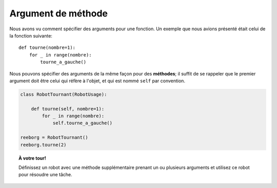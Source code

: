 Argument de méthode
---------------------

Nous avons vu comment spécifier des arguments pour une fonction.
Un exemple que nous avions présenté était celui de la fonction suivante::

    def tourne(nombre=1):
        for _ in range(nombre):
            tourne_a_gauche()

Nous pouvons spécifier des arguments de la même façon pour des
**méthodes**; il suffit de se rappeler que le premier argument doit
être celui qui réfère à l'objet, et qui est nommé ``self`` par convention.

.. code-block:: py3

    class RobotTournant(RobotUsage):

        def tourne(self, nombre=1):
            for _ in range(nombre):
                self.tourne_a_gauche()

    reeborg = RobotTournant()
    reeborg.tourne(2)

.. topic:: À votre tour!

    Définissez un robot avec une méthode supplémentaire prenant un ou
    plusieurs arguments et utilisez ce robot pour résoudre une tâche.
